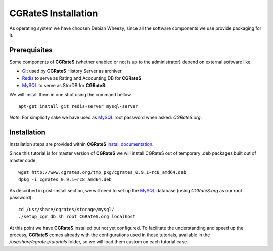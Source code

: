 **CGRateS** Installation
========================

As operating system we have choosen Debian Wheezy, since all the software components we use provide packaging for it.

Prerequisites
-------------

Some components of **CGRateS** (whether enabled or not is up to the administrator) depend on external software like:

- Git_ used by **CGRateS** History Server as archiver.
- Redis_ to serve as Rating and Accounting DB for **CGRateS**.
- MySQL_ to serve as StorDB for **CGRateS**.

We will install them in one shot using the command bellow.

::

 apt-get install git redis-server mysql-server

*Note*: For simplicity sake we have used as MySQL_ root password when asked: *CGRateS.org*.


Installation
------------

Installation steps are provided within **CGRateS** `install documentation <https://cgrates.readthedocs.org/en/latest/installation.html>`_.

Since this tutorial is for master version of **CGRateS** we will install CGRateS out of temporary .deb packages built out of master code:

::

 wget http://www.cgrates.org/tmp_pkg/cgrates_0.9.1~rc8_amd64.deb
 dpkg -i cgrates_0.9.1~rc8_amd64.deb

As described in post-install section, we will need to set up the MySQL_ database (using *CGRateS.org* as our root password):

::

 cd /usr/share/cgrates/storage/mysql/
 ./setup_cgr_db.sh root CGRateS.org localhost


At this point we have **CGRateS** installed but not yet configured. To facilitate the understanding and speed up the process, **CGRateS** comes already with the configurations used in these tutorials, available in the */usr/share/cgrates/tutorials* folder, so we will load them custom on each tutorial case.

.. _Redis: http://redis.io/
.. _MySQL: http://www.mysql.org/
.. _Git: http://git-scm.com/ 
